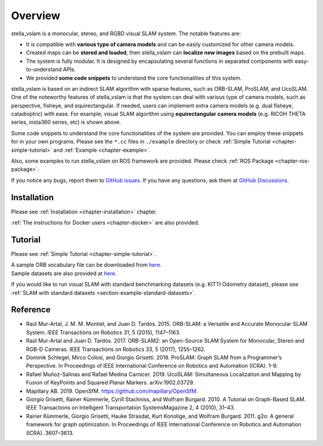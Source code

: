 .. _chapter-overview:

========
Overview
========

.. image:: ./img/teaser.png
    :width: 640px
    :align: center

.. image:: https://j.gifs.com/81m1QL.gif
    :width: 640px
    :align: center

stella_vslam is a monocular, stereo, and RGBD visual SLAM system.
The notable features are:

* It is compatible with **various type of camera models** and can be easily customized for other camera models.
* Created maps can be **stored and loaded**, then stella_vslam can **localize new images** based on the prebuilt maps.
* The system is fully modular. It is designed by encapsulating several functions in separated components with easy-to-understand APIs.
* We provided **some code snippets** to understand the core functionalities of this system.

stella_vslam is based on an indirect SLAM algorithm with sparse features, such as ORB-SLAM, ProSLAM, and UcoSLAM.
One of the noteworthy features of stella_vslam is that the system can deal with various type of camera models, such as perspective, fisheye, and equirectangular.
If needed, users can implement extra camera models (e.g. dual fisheye, catadioptric) with ease.
For example, visual SLAM algorithm using **equirectangular camera models** (e.g. RICOH THETA series, insta360 series, etc) is shown above.

Some code snippets to understand the core functionalities of the system are provided.
You can employ these snippets for in your own programs.
Please see the ``*.cc`` files in ``./example`` directory or check  :ref:`Simple Tutorial <chapter-simple-tutorial>` and :ref:`Example <chapter-example>`.

Also, some examples to run stella_vslam on ROS framework are provided.
Please check :ref:`ROS Package <chapter-ros-package>`.

If you notice any bugs, report them to `GitHub issues <https://github.com/stella-cv/stella_vslam/issues>`__.
If you have any questions, ask them at `GitHub Discussions <https://github.com/stella-cv/stella_vslam/discussions>`__.

.. _section-overview-installation:

Installation
^^^^^^^^^^^^

Please see :ref:`Installation <chapter-installation>` chapter.

:ref:`The instructions for Docker users <chapter-docker>` are also provided.

.. _section-overview-tutorial:

Tutorial
^^^^^^^^

Please see :ref:`Simple Tutorial <chapter-simple-tutorial>`.

| A sample ORB vocabulary file can be downloaded from `here <https://github.com/stella-cv/FBoW_orb_vocab/raw/main/orb_vocab.fbow>`__.
| Sample datasets are also provided at `here <https://drive.google.com/open?id=1A_gq8LYuENePhNHsuscLZQPhbJJwzAq4>`__. 

If you would like to run visual SLAM with standard benchmarking datasets (e.g. KITTI Odometry dataset), please see :ref:`SLAM with standard datasets <section-example-standard-datasets>`.

.. _section-overview-reference:

Reference
^^^^^^^^^

- Raúl Mur-Artal, J. M. M. Montiel, and Juan D. Tardós. 2015. ORB-SLAM: a Versatile and Accurate Monocular SLAM System. IEEE Transactions on Robotics 31, 5 (2015), 1147–1163.
- Raúl Mur-Artal and Juan D. Tardós. 2017. ORB-SLAM2: an Open-Source SLAM System for Monocular, Stereo and RGB-D Cameras. IEEE Transactions on Robotics 33, 5 (2017), 1255–1262.
- Dominik Schlegel, Mirco Colosi, and Giorgio Grisetti. 2018. ProSLAM: Graph SLAM from a Programmer’s Perspective. In Proceedings of IEEE International Conference on Robotics and Automation (ICRA). 1–9.
- Rafael Muñoz-Salinas and Rafael Medina Carnicer. 2019. UcoSLAM: Simultaneous Localization and Mapping by Fusion of KeyPoints and Squared Planar Markers. arXiv:1902.03729.
- Mapillary AB. 2019. OpenSfM. `https://github.com/mapillary/OpenSfM <https://github.com/mapillary/OpenSfM>`_.
- Giorgio Grisetti, Rainer Kümmerle, Cyrill Stachniss, and Wolfram Burgard. 2010. A Tutorial on Graph-Based SLAM. IEEE Transactions on Intelligent Transportation SystemsMagazine 2, 4 (2010), 31–43.
- Rainer Kümmerle, Giorgio Grisetti, Hauke Strasdat, Kurt Konolige, and Wolfram Burgard. 2011. g2o: A general framework for graph optimization. In Proceedings of IEEE International Conference on Robotics and Automation (ICRA). 3607–3613.
